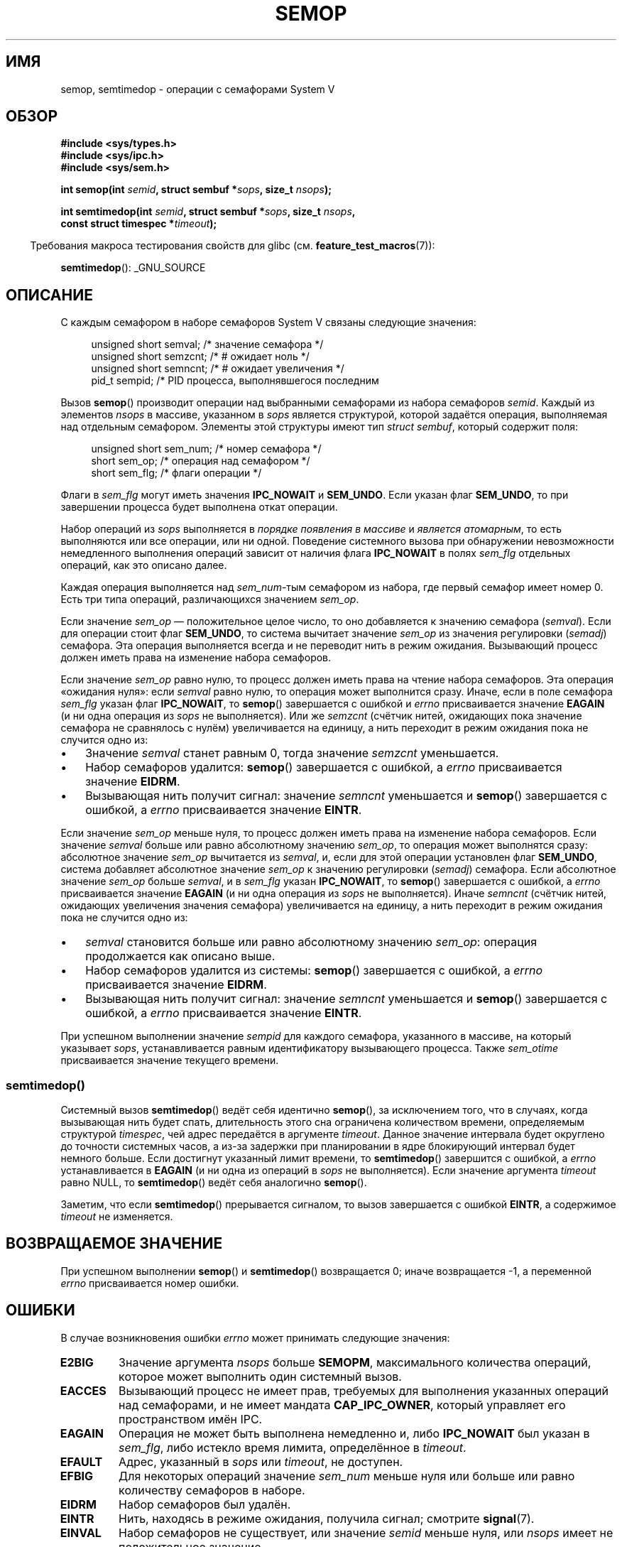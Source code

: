 .\" -*- mode: troff; coding: UTF-8 -*-
.\" Copyright 1993 Giorgio Ciucci (giorgio@crcc.it)
.\"
.\" %%%LICENSE_START(VERBATIM)
.\" Permission is granted to make and distribute verbatim copies of this
.\" manual provided the copyright notice and this permission notice are
.\" preserved on all copies.
.\"
.\" Permission is granted to copy and distribute modified versions of this
.\" manual under the conditions for verbatim copying, provided that the
.\" entire resulting derived work is distributed under the terms of a
.\" permission notice identical to this one.
.\"
.\" Since the Linux kernel and libraries are constantly changing, this
.\" manual page may be incorrect or out-of-date.  The author(s) assume no
.\" responsibility for errors or omissions, or for damages resulting from
.\" the use of the information contained herein.  The author(s) may not
.\" have taken the same level of care in the production of this manual,
.\" which is licensed free of charge, as they might when working
.\" professionally.
.\"
.\" Formatted or processed versions of this manual, if unaccompanied by
.\" the source, must acknowledge the copyright and authors of this work.
.\" %%%LICENSE_END
.\"
.\" Modified 1996-10-22, Eric S. Raymond <esr@thyrsus.com>
.\" Modified 2002-01-08, Michael Kerrisk <mtk.manpages@gmail.com>
.\" Modified 2003-04-28, Ernie Petrides <petrides@redhat.com>
.\" Modified 2004-05-27, Michael Kerrisk <mtk.manpages@gmail.com>
.\" Modified, 11 Nov 2004, Michael Kerrisk <mtk.manpages@gmail.com>
.\"	Language and formatting clean-ups
.\"	Added notes on /proc files
.\" 2005-04-08, mtk, Noted kernel version numbers for semtimedop()
.\" 2007-07-09, mtk, Added an EXAMPLE code segment.
.\"
.\"*******************************************************************
.\"
.\" This file was generated with po4a. Translate the source file.
.\"
.\"*******************************************************************
.TH SEMOP 2 2019\-08\-02 Linux "Руководство программиста Linux"
.SH ИМЯ
semop, semtimedop \- операции с семафорами System V
.SH ОБЗОР
.nf
\fB#include <sys/types.h>\fP
\fB#include <sys/ipc.h>\fP
\fB#include <sys/sem.h>\fP
.PP
\fBint semop(int \fP\fIsemid\fP\fB, struct sembuf *\fP\fIsops\fP\fB, size_t \fP\fInsops\fP\fB);\fP
.PP
\fBint semtimedop(int \fP\fIsemid\fP\fB, struct sembuf *\fP\fIsops\fP\fB, size_t \fP\fInsops\fP\fB,\fP
\fB               const struct timespec *\fP\fItimeout\fP\fB);\fP
.fi
.PP
.in -4n
Требования макроса тестирования свойств для glibc
(см. \fBfeature_test_macros\fP(7)):
.in
.PP
\fBsemtimedop\fP(): _GNU_SOURCE
.SH ОПИСАНИЕ
С каждым семафором в наборе семафоров System\ V связаны следующие значения:
.PP
.in +4n
.EX
unsigned short  semval;   /* значение семафора */
unsigned short  semzcnt;  /* # ожидает ноль */
unsigned short  semncnt;  /* # ожидает увеличения */
pid_t           sempid;   /* PID процесса, выполнявшегося последним
.in
.EE
.PP
Вызов \fBsemop\fP() производит операции над выбранными семафорами из набора
семафоров \fIsemid\fP. Каждый из элементов \fInsops\fP в массиве, указанном в
\fIsops\fP является структурой, которой задаётся операция, выполняемая над
отдельным семафором. Элементы этой структуры имеют тип \fIstruct sembuf\fP,
который содержит поля:
.PP
.in +4n
.EX
unsigned short sem_num;  /* номер семафора */
short          sem_op;   /* операция над семафором */
short          sem_flg;  /* флаги операции */
.EE
.in
.PP
Флаги в \fIsem_flg\fP могут иметь значения \fBIPC_NOWAIT\fP и \fBSEM_UNDO\fP. Если
указан флаг \fBSEM_UNDO\fP, то при завершении процесса будет выполнена откат
операции.
.PP
Набор операций из \fIsops\fP выполняется в \fIпорядке появления в массиве\fP и
\fIявляется атомарным\fP, то есть выполняются или все операции, или ни
одной. Поведение системного вызова при обнаружении невозможности
немедленного выполнения операций зависит от наличия флага \fBIPC_NOWAIT\fP в
полях \fIsem_flg\fP отдельных операций, как это описано далее.
.PP
Каждая операция выполняется над \fIsem_num\fP\-тым семафором из набора, где
первый семафор имеет номер 0. Есть три типа операций, различающихся
значением \fIsem_op\fP.
.PP
Если значение \fIsem_op\fP — положительное целое число, то оно добавляется к
значению семафора (\fIsemval\fP). Если для операции стоит флаг \fBSEM_UNDO\fP, то
система вычитает значение \fIsem_op\fP из значения регулировки (\fIsemadj\fP)
семафора. Эта операция выполняется всегда и не переводит нить в режим
ожидания. Вызывающий процесс должен иметь права на изменение набора
семафоров.
.PP
Если значение \fIsem_op\fP равно нулю, то процесс должен иметь права на чтение
набора семафоров. Эта операция «ожидания нуля»: если \fIsemval\fP равно нулю,
то операция может выполнится сразу. Иначе, если в поле семафора \fIsem_flg\fP
указан флаг \fBIPC_NOWAIT\fP, то \fBsemop\fP() завершается с ошибкой и \fIerrno\fP
присваивается значение \fBEAGAIN\fP (и ни одна операция из \fIsops\fP не
выполняется). Или же \fIsemzcnt\fP (счётчик нитей, ожидающих пока значение
семафора не сравнялось с нулём) увеличивается на единицу, а нить переходит в
режим ожидания пока не случится одно из:
.IP \(bu 3
Значение \fIsemval\fP станет равным 0, тогда значение \fIsemzcnt\fP уменьшается.
.IP \(bu
Набор семафоров удалится: \fBsemop\fP() завершается с ошибкой, а \fIerrno\fP
присваивается значение \fBEIDRM\fP.
.IP \(bu
Вызывающая нить получит сигнал: значение \fIsemncnt\fP уменьшается и \fBsemop\fP()
завершается с ошибкой, а \fIerrno\fP присваивается значение \fBEINTR\fP.
.PP
Если значение \fIsem_op\fP меньше нуля, то процесс должен иметь права на
изменение набора семафоров. Если значение \fIsemval\fP больше или равно
абсолютному значению \fIsem_op\fP, то операция может выполнятся сразу:
абсолютное значение \fIsem_op\fP вычитается из \fIsemval\fP, и, если для этой
операции установлен флаг \fBSEM_UNDO\fP, система добавляет абсолютное значение
\fIsem_op\fP к значению регулировки (\fIsemadj\fP) семафора. Если абсолютное
значение \fIsem_op\fP больше \fIsemval\fP, и в \fIsem_flg\fP указан \fBIPC_NOWAIT\fP, то
\fBsemop\fP() завершается с ошибкой, а \fIerrno\fP присваивается значение
\fBEAGAIN\fP (и ни одна операция из \fIsops\fP не выполняется). Иначе \fIsemncnt\fP
(счётчик нитей, ожидающих увеличения значения семафора) увеличивается на
единицу, а нить переходит в режим ожидания пока не случится одно из:
.IP \(bu 3
\fIsemval\fP становится больше или равно абсолютному значению \fIsem_op\fP:
операция продолжается как описано выше.
.IP \(bu
Набор семафоров удалится из системы: \fBsemop\fP() завершается с ошибкой, а
\fIerrno\fP присваивается значение \fBEIDRM\fP.
.IP \(bu
Вызывающая нить получит сигнал: значение \fIsemncnt\fP уменьшается и \fBsemop\fP()
завершается с ошибкой, а \fIerrno\fP присваивается значение \fBEINTR\fP.
.PP
.\" and
.\" .I sem_ctime
При успешном выполнении значение \fIsempid\fP для каждого семафора, указанного
в массиве, на который указывает \fIsops\fP, устанавливается равным
идентификатору вызывающего процесса. Также \fIsem_otime\fP присваивается
значение текущего времени.
.SS semtimedop()
Системный вызов \fBsemtimedop\fP() ведёт себя идентично \fBsemop\fP(), за
исключением  того, что в случаях, когда вызывающая нить будет спать,
длительность этого сна ограничена количеством времени, определяемым
структурой \fItimespec\fP, чей адрес передаётся в аргументе \fItimeout\fP. Данное
значение интервала будет округлено до точности системных часов, а из\-за
задержки при планировании в ядре блокирующий интервал будет немного
больше. Если достигнут указанный лимит времени, то \fBsemtimedop\fP()
завершится с ошибкой, а \fIerrno\fP устанавливается в \fBEAGAIN\fP (и ни одна из
операций в \fIsops\fP не выполняется). Если значение аргумента \fItimeout\fP равно
NULL, то \fBsemtimedop\fP() ведёт себя аналогично \fBsemop\fP().
.PP
Заметим, что если \fBsemtimedop\fP() прерывается сигналом, то вызов завершается
с ошибкой \fBEINTR\fP, а содержимое \fItimeout\fP не изменяется.
.SH "ВОЗВРАЩАЕМОЕ ЗНАЧЕНИЕ"
При успешном выполнении \fBsemop\fP() и \fBsemtimedop\fP() возвращается 0; иначе
возвращается \-1, а переменной \fIerrno\fP присваивается номер ошибки.
.SH ОШИБКИ
В случае возникновения ошибки \fIerrno\fP может принимать следующие значения:
.TP 
\fBE2BIG\fP
Значение аргумента \fInsops\fP больше \fBSEMOPM\fP, максимального количества
операций, которое может выполнить один системный вызов.
.TP 
\fBEACCES\fP
Вызывающий процесс не имеет прав, требуемых для выполнения указанных
операций над семафорами, и не имеет мандата \fBCAP_IPC_OWNER\fP, который
управляет его пространством имён IPC.
.TP 
\fBEAGAIN\fP
Операция не может быть выполнена немедленно и, либо \fBIPC_NOWAIT\fP был указан
в \fIsem_flg\fP, либо истекло время лимита, определённое в \fItimeout\fP.
.TP 
\fBEFAULT\fP
Адрес, указанный в \fIsops\fP или \fItimeout\fP, не доступен.
.TP 
\fBEFBIG\fP
Для некоторых операций значение \fIsem_num\fP меньше нуля или больше или равно
количеству семафоров в наборе.
.TP 
\fBEIDRM\fP
Набор семафоров был удалён.
.TP 
\fBEINTR\fP
Нить, находясь в режиме ожидания, получила сигнал; смотрите \fBsignal\fP(7).
.TP 
\fBEINVAL\fP
Набор семафоров не существует, или значение \fIsemid\fP меньше нуля, или
\fInsops\fP имеет не положительное значение.
.TP 
\fBENOMEM\fP
Для некоторых операций в поле \fIsem_flg\fP задан флаг \fBSEM_UNDO\fP, и система
не может выделить достаточно памяти для структуры откатов.
.TP 
\fBERANGE\fP
Для некоторых операций \fIsem_op+semval\fP больше чем \fBSEMVMX\fP, максимального
значения \fIsemval\fP (зависит от реализации).
.SH ВЕРСИИ
Вызов \fBsemtimedop\fP() впервые появился в Linux 2.5.52, а затем был перенесён
в ядро версии 2.4.22. Поддержка в glibc для \fBsemtimedop\fP() впервые
появилась в версии 2.3.3.
.SH "СООТВЕТСТВИЕ СТАНДАРТАМ"
.\" SVr4 documents additional error conditions EINVAL, EFBIG, ENOSPC.
POSIX.1\-2001, POSIX.1\-2008, SVr4.
.SH ЗАМЕЧАНИЯ
.\" Like Linux, the FreeBSD man pages still document
.\" the inclusion of these header files.
Включение файлов \fI<sys/types.h>\fP и \fI<sys/ipc.h>\fP не
требуется в Linux или любых версий POSIX. Однако, некоторые старые
реализации требуют включения данных заголовочных файлов, и это также
требуется по SVID. В приложениях, которые нужно перенести на такие старые
системы, может потребоваться включить данных заголовочные файлы.
.PP
Структуры процесса \fIsem_undo\fP не наследуются потомками, созданными через
\fBfork\fP(2), но они наследуются при выполнении системного вызова
\fBexecve\fP(2).
.PP
Вызов \fBsemop\fP() никогда автоматически не перезапускается после прерывания
обработчиком сигнала, независимо от установки флага \fBSA_RESTART\fP при
настройке обработчика сигнала.
.PP
Значение регулировки семафора (\fIsemadj\fP) есть в каждом процессе. Это целое
число — простой (отрицательный) счётчик всех операций над семафорами, для
которых установлен флаг \fBSEM_UNDO\fP. В каждом процессе есть список значений
\fIsemadj\fP — по одному значению на каждый семафор, у которых установлен флаг
\fBSEM_UNDO\fP. При завершении процесса. каждое из значений \fIsemadj\fP семафора
добавляется к соответствующему семафору, достигая таким образом эффекта
выполнения операций процесса над семафорами (но смотрите раздел
ДЕФЕКТЫ). Когда значение семафора явно устанавливается с помощью запроса
\fBSETVAL\fP или \fBSETALL\fP вызовом \fBsemctl\fP(2), то соответствующие значения
\fIsemadj\fP во всех процессах очищаются. Флаг \fBCLONE_SYSVSEM\fP \fBclone\fP(2)
позволяет нескольким процессам совместно использовать список \fIsemadj\fP;
подробности смотрите в \fBclone\fP(2).
.PP
Значения \fIsemval\fP, \fIsempid\fP, \fIsemzcnt\fP и \fIsemnct\fP семафора можно
получить с помощью соответствующих вызовов \fBsemctl\fP(2).
.SS "Ограничения семафоров"
Ниже приведены лимиты ресурсов наборов семафоров, влияющие на вызов
\fBsemop\fP():
.TP 
\fBSEMOPM\fP
.\" commit e843e7d2c88b7db107a86bd2c7145dc715c058f4
.\" This /proc file is not available in Linux 2.2 and earlier -- MTK
.\" See comment in Linux 3.19 source file include/uapi/linux/sem.h
Максимальное количество операций, разрешённых для одного вызова
\fBsemop\fP(). До версии Linux 3.19, значение по умолчанию было 3. Начиная с
Linux 3.19, значение по умолчанию равно 500. В Linux это ограничение можно
прочитать и изменить через третье поле
\fI/proc/sys/kernel/sem\fP. \fIЗамечание\fP: это ограничение не должно превышать
1000, так как есть риск, что \fBsemop\fP(2) завершится с ошибкой из\-за
фрагментации памяти ядра при выделении памяти при копировании массива
\fIsops\fP.
.TP 
\fBSEMVMX\fP
Максимально допустимое значение \fIsemval\fP: зависит от реализации (32767).
.PP
Реализация не накладывает существенных ограничений на максимальное значение
(\fBSEMAEM\fP), на которое можно изменить значение семафора при выходе,
максимальное количество системных структур откатываемых операций (\fBSEMMNU\fP)
и максимальное количество элементов отката системных параметров на процесс.
.SH ДЕФЕКТЫ
При завершении процесса его набор связанных структур \fIsemadj\fP используется
для отката выполненных действий над семафорами, для которых был установлен
флаг \fBSEM_UNDO\fP. Это повышает сложность: если одно (или более) этих
изменений семафоров привело бы в результате к попытке уменьшить значение
семафора ниже нуля, что должно быть сделано в реализации? Одним из возможных
решений была бы блокировка до тех пор, пока не выполнятся все изменения
семафоров. Однако это нежелательно, так как это привело бы к блокированию
процесса на неопределённый срок при его завершении. Другим вариантом
является игнорирование сразу всех изменений семафоров (в некоторой степени,
аналогично завершению с ошибкой, когда для операции с семафором указан
\fBIPC_NOWAIT\fP). В Linux используется третий вариант: уменьшение значения
семафора до тех пор, пока это возможно ( т.е. до нуля) и разрешение
немедленного завершения процесса.
.PP
.\" The bug report:
.\" http://marc.theaimsgroup.com/?l=linux-kernel&m=110260821123863&w=2
.\" the fix:
.\" http://marc.theaimsgroup.com/?l=linux-kernel&m=110261701025794&w=2
В ядрах 2.6.x, где x <= 10, есть дефект, из\-за которого при определённых
обстоятельствах нить, ожидающая установления значения семафора равного нулю,
не будет разбужен когда значение станет равным нулю. Этот дефект исправлен в
ядре 2.6.11.
.SH ПРИМЕР
В следующем фрагменте кода используется \fBsemop\fP() для атомарного ожидания
момента, когда значение семафора 0 станет равным нулю и последующего
увеличения значения семафора на единицу.
.PP
.in +4n
.EX
struct sembuf sops[2];
int semid;

/* код для установки \fIsemid\fP не показан */

sops[0].sem_num = 0;        /* применяем к семафору 0 */
    sops[0].sem_op = 0;     /* ждём значения, равного 0 */
    sops[0].sem_flg = 0;

sops[1].sem_num = 0;        /* применяем к семафору 0 */
    sops[1].sem_op = 1;     /* увеличиваем значение на 1 */
    sops[1].sem_flg = 0;

if (semop(semid, sops, 2) == \-1) {
    perror("semop");
    exit(EXIT_FAILURE);
}
.EE
.in
.SH "СМОТРИТЕ ТАКЖЕ"
\fBclone\fP(2), \fBsemctl\fP(2), \fBsemget\fP(2), \fBsigaction\fP(2),
\fBcapabilities\fP(7), \fBsem_overview\fP(7), \fBsysvipc\fP(7), \fBtime\fP(7)
